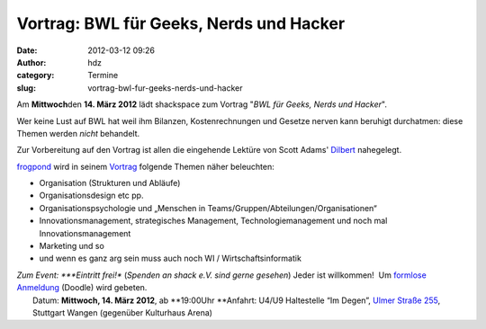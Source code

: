 Vortrag: BWL für Geeks, Nerds und Hacker
########################################
:date: 2012-03-12 09:26
:author: hdz
:category: Termine
:slug: vortrag-bwl-fur-geeks-nerds-und-hacker

|image0|\ Am **Mittwoch**\ den **14. März 2012** lädt shackspace zum Vortrag "*BWL für Geeks, Nerds und Hacker*\ ".

Wer keine Lust auf BWL hat weil ihm Bilanzen, Kostenrechnungen und
Gesetze nerven kann beruhigt durchatmen: diese Themen werden \ *nicht*
behandelt.

Zur Vorbereitung auf den Vortrag ist allen die eingehende Lektüre von
Scott Adams' \ `Dilbert <http://dilbert.com/>`__ nahegelegt.

`frogpond <http://shackspace.de/wiki/doku.php?id=leute:frogpond>`__ wird
in seinem
`Vortrag <http://shackspace.de/wiki/doku.php?id=project:bwl4h4ckerz>`__
folgende Themen näher beleuchten:

-  Organisation (Strukturen und Abläufe)
-  Organisationsdesign etc pp.
-  Organisationspsychologie und „Menschen in
   Teams/Gruppen/Abteilungen/Organisationen“
-  Innovationsmanagement, strategisches Management,
   Technologiemanagement und noch mal Innovationsmanagement
-  Marketing und so
-  und wenn es ganz arg sein muss auch noch WI / Wirtschaftsinformatik

| *Zum Event: *\ **Eintritt frei!** (*Spenden an shack e.V. sind gerne gesehen*) Jeder ist willkommen!  Um `formlose Anmeldung <http://www.doodle.com/mc8i9yw63wca73ub>`__ (Doodle) wird gebeten.
|  Datum: \ **Mittwoch, 14. März 2012**, ab **19:00Uhr **\ Anfahrt: U4/U9 Haltestelle “Im Degen”, \ `Ulmer Straße 255 <http://shackspace.de/?page_id=713>`__, Stuttgart Wangen (gegenüber Kulturhaus Arena)

.. |image0| image:: http://shackspace.de/wp-content/uploads/2012/03/df1a8ad09e561db99eaa37596d3167a7.media_.500x375-150x150.jpg
   :target: http://shackspace.de/wp-content/uploads/2012/03/df1a8ad09e561db99eaa37596d3167a7.media_.500x375.jpg


